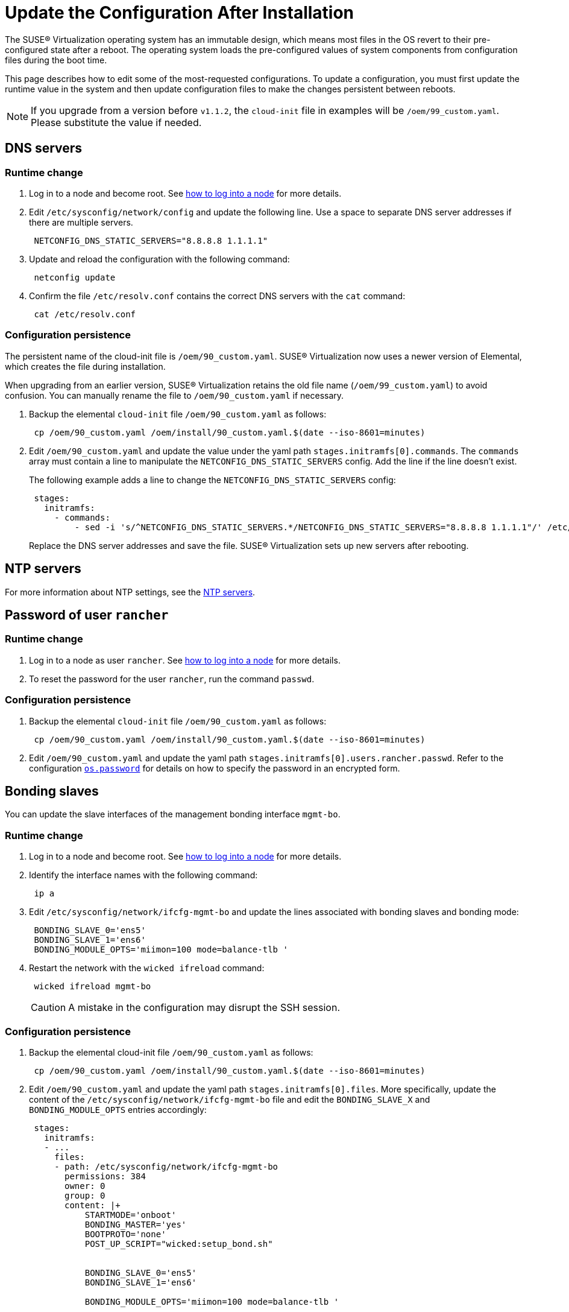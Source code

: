 = Update the Configuration After Installation

The SUSE® Virtualization operating system has an immutable design, which means most files in the  OS revert to their pre-configured state after a reboot. The operating system loads the pre-configured values of system components from configuration files during the boot time.

This page describes how to edit some of the most-requested configurations. To update a configuration, you must first update the runtime value in the system and then update configuration files to make the changes persistent between reboots.

[NOTE]
====
If you upgrade from a version before `v1.1.2`, the `cloud-init` file in examples will be `/oem/99_custom.yaml`. Please substitute the value if needed.
====

== DNS servers

=== Runtime change

. Log in to a node and become root. See xref:../../troubleshooting/operating-system.adoc#_how_to_log_in_to_a_harvester_node[how to log into a node] for more details.
. Edit `/etc/sysconfig/network/config` and update the following line. Use a space to separate DNS server addresses if there are multiple servers.
+
[,yaml]
----
 NETCONFIG_DNS_STATIC_SERVERS="8.8.8.8 1.1.1.1"
----

. Update and reload the configuration with the following command:
+
[,sh]
----
 netconfig update
----

. Confirm the file `/etc/resolv.conf` contains the correct DNS servers with the `cat` command:
+
[,sh]
----
 cat /etc/resolv.conf
----

=== Configuration persistence

The persistent name of the cloud-init file is `/oem/90_custom.yaml`. SUSE® Virtualization now uses a newer version of Elemental, which creates the file during installation.

When upgrading from an earlier version, SUSE® Virtualization retains the old file name (`/oem/99_custom.yaml`) to avoid confusion. You can manually rename the file to `/oem/90_custom.yaml` if necessary.

. Backup the elemental `cloud-init` file `/oem/90_custom.yaml` as follows:
+
[,sh]
----
 cp /oem/90_custom.yaml /oem/install/90_custom.yaml.$(date --iso-8601=minutes)
----

. Edit `/oem/90_custom.yaml` and update the value under the yaml path `stages.initramfs[0].commands`. The `commands` array must contain a line to manipulate the `NETCONFIG_DNS_STATIC_SERVERS` config. Add the line if the line doesn't exist.
+
The following example adds a line to change the `NETCONFIG_DNS_STATIC_SERVERS` config:
+
[,yaml]
----
 stages:
   initramfs:
     - commands:
         - sed -i 's/^NETCONFIG_DNS_STATIC_SERVERS.*/NETCONFIG_DNS_STATIC_SERVERS="8.8.8.8 1.1.1.1"/' /etc/sysconfig/network/config
----
+
Replace the DNS server addresses and save the file. SUSE® Virtualization sets up new servers after rebooting.

== NTP servers

For more information about NTP settings, see the xref:../../hosts/hosts.adoc#_ntp_configuration[NTP servers].

== Password of user `rancher`

=== Runtime change

. Log in to a node as user `rancher`. See xref:../../troubleshooting/operating-system.adoc#_how_to_log_in_to_a_harvester_node[how to log into a node] for more details.
. To reset the password for the user `rancher`, run the command `passwd`.

=== Configuration persistence

. Backup the elemental `cloud-init` file `/oem/90_custom.yaml` as follows:
+
[,sh]
----
 cp /oem/90_custom.yaml /oem/install/90_custom.yaml.$(date --iso-8601=minutes)
----

. Edit `/oem/90_custom.yaml` and update the yaml path `stages.initramfs[0].users.rancher.passwd`. Refer to the configuration xref:./configuration-file.adoc#_os_password[`os.password`] for details on how to specify the password in an encrypted form.

== Bonding slaves

You can update the slave interfaces of the management bonding interface `mgmt-bo`.

=== Runtime change

. Log in to a node and become root. See xref:../../troubleshooting/operating-system.adoc#_how_to_log_in_to_a_harvester_node[how to log into a node] for more details.
. Identify the interface names with the following command:
+
[,sh]
----
 ip a
----

. Edit `/etc/sysconfig/network/ifcfg-mgmt-bo` and update the lines associated with bonding slaves and bonding mode:
+
----
 BONDING_SLAVE_0='ens5'
 BONDING_SLAVE_1='ens6'
 BONDING_MODULE_OPTS='miimon=100 mode=balance-tlb '
----

. Restart the network with the `wicked ifreload` command:
+
[,sh]
----
 wicked ifreload mgmt-bo
----
+

[CAUTION]
====
A mistake in the configuration may disrupt the SSH session.
====

=== Configuration persistence

. Backup the elemental cloud-init file `/oem/90_custom.yaml` as follows:
+
[,sh]
----
 cp /oem/90_custom.yaml /oem/install/90_custom.yaml.$(date --iso-8601=minutes)
----

. Edit `/oem/90_custom.yaml` and update the yaml path `stages.initramfs[0].files`. More specifically, update the content of the `/etc/sysconfig/network/ifcfg-mgmt-bo` file and edit the `BONDING_SLAVE_X` and `BONDING_MODULE_OPTS` entries accordingly:
+
[,yaml]
----
 stages:
   initramfs:
   - ...
     files:
     - path: /etc/sysconfig/network/ifcfg-mgmt-bo
       permissions: 384
       owner: 0
       group: 0
       content: |+
           STARTMODE='onboot'
           BONDING_MASTER='yes'
           BOOTPROTO='none'
           POST_UP_SCRIPT="wicked:setup_bond.sh"


           BONDING_SLAVE_0='ens5'
           BONDING_SLAVE_1='ens6'

           BONDING_MODULE_OPTS='miimon=100 mode=balance-tlb '

           DHCLIENT_SET_DEFAULT_ROUTE='no'

       encoding: ""
       ownerstring: ""
     - path: /etc/sysconfig/network/ifcfg-ens6
       permissions: 384
       owner: 0
       group: 0
       content: |
         STARTMODE='hotplug'
         BOOTPROTO='none'
       encoding: ""
       ownerstring: ""
----
+

[NOTE]
====
If you didn't select an interface during installation, you must add an entry to initialize the interface. Please check the `/etc/sysconfig/network/ifcfg-ens6` file creation in the above example. The file name should be `/etc/sysconfig/network/ifcfg-<interface-name>`.
====

